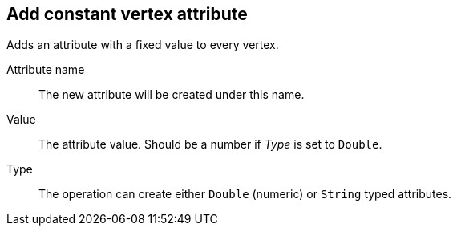 ## Add constant vertex attribute

Adds an attribute with a fixed value to every vertex.

====
[[name]] Attribute name::
The new attribute will be created under this name.

[[value]] Value::
The attribute value. Should be a number if _Type_ is set to `Double`.

[[type]] Type::
The operation can create either `Double` (numeric) or `String` typed attributes.
====
